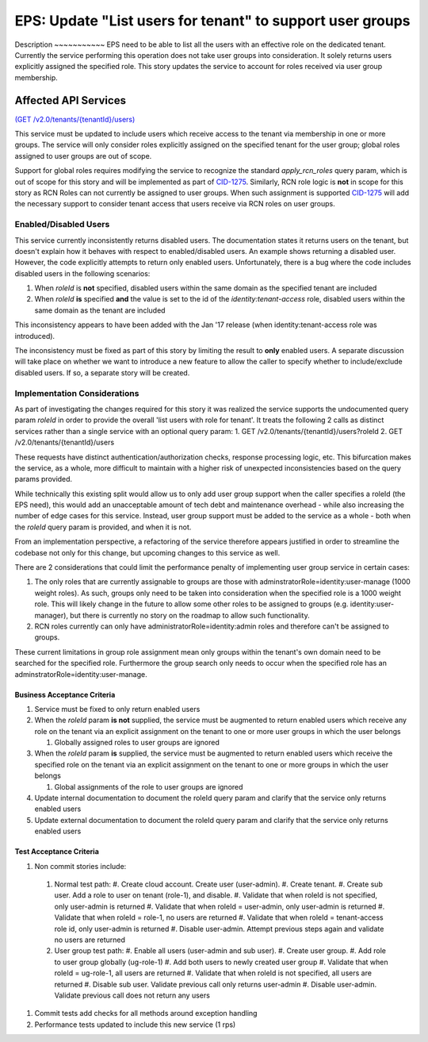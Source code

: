 .. _CID-1270:
.. _CID-1275: https://jira.rax.io/browse/CID-1275

==========================================================
EPS: Update "List users for tenant" to support user groups
==========================================================

Description ~~~~~~~~~~~ EPS need to be able to list all the users with an
effective role on the dedicated tenant. Currently the service performing this
operation does not take user groups into consideration. It solely returns users
explicitly assigned the specified role. This story updates the service to
account for roles received via user group membership.

Affected API Services
---------------------
`(GET /v2.0/tenants/{tenantId}/users) <https://pages.github.rackspace.com/ServiceAPIContracts/global-auth-keystone-extensions/api-reference/tenant-operations.html#list-users-for-tenant>`_

This service must be updated to include users which receive access to the tenant
via membership in one or more groups. The service will only consider roles
explicitly assigned on the specified tenant for the user group; global roles
assigned to user groups are out of scope.

Support for global roles requires modifying the service to recognize the
standard `apply_rcn_roles` query param, which is out of scope for this story and
will be implemented as part of `CID-1275`_. Similarly, RCN role logic is **not**
in scope for this story as RCN Roles can not currently be assigned to user
groups. When such assignment is supported `CID-1275`_ will add the necessary
support to consider tenant access that users receive via RCN roles on user
groups.

---------------------- 
Enabled/Disabled Users 
---------------------- 

This service currently inconsistently returns disabled users. The documentation
states it returns users on the tenant, but doesn't explain how it behaves with
respect to enabled/disabled users. An example shows returning a disabled user.
However, the code explicitly attempts to return only enabled users.
Unfortunately, there is a bug where the code includes disabled users in the
following scenarios:

1. When `roleId` is **not** specified, disabled users within the same domain as
   the specified tenant are included 

2. When `roleId` **is** specified **and** the value is set to the id of the
   *identity:tenant-access* role, disabled users within the same domain as the
   tenant are included

This inconsistency appears to have been added with the Jan '17 release (when
identity:tenant-access role was introduced).

The inconsistency must be fixed as part of this story by limiting the result to
**only** enabled users. A separate discussion will take place on whether we want
to introduce a new feature to allow the caller to specify whether to
include/exclude disabled users. If so, a separate story will be created.

----------------------------- 
Implementation Considerations
----------------------------- 

As part of investigating the changes required for
this story it was realized the service supports the undocumented query param
`roleId` in order to provide the overall 'list users with role for tenant'. It
treats the following 2 calls as distinct services rather than a single service
with an optional query param: 1. GET /v2.0/tenants/{tenantId}/users?roleId 2.
GET /v2.0/tenants/{tenantId}/users

These requests have distinct authentication/authorization checks, response
processing logic, etc. This bifurcation makes the service, as a whole, more
difficult to maintain with a higher risk of unexpected inconsistencies based on
the query params provided.

While technically this existing split would allow us to only add user group
support when the caller specifies a roleId (the EPS need), this would add an
unacceptable amount of tech debt and maintenance overhead - while also
increasing the number of edge cases for this service. Instead, user group
support must be added to the service as a whole - both when the `roleId` query
param is provided, and when it is not.

From an implementation perspective, a refactoring of the service therefore
appears justified in order to streamline the codebase not only for this change,
but upcoming changes to this service as well.

There are 2 considerations that could limit the performance penalty of
implementing user group service in certain cases:

1. The only roles that are currently assignable to groups are those with
   adminstratorRole=identity:user-manage (1000 weight roles). As such, groups only
   need to be taken into consideration when the specified role is a 1000 weight
   role. This will likely change in the future to allow some other roles to be
   assigned to groups (e.g. identity:user-manager), but there is currently no story
   on the roadmap to allow such functionality.
2. RCN roles currently can only have administratorRole=identity:admin roles and
   therefore can't be assigned to groups.

These current limitations in group role assignment mean only groups within the
tenant's own domain need to be searched for the specified role. Furthermore the
group search only needs to occur when the specified role has an
adminstratorRole=identity:user-manage.

Business Acceptance Criteria
~~~~~~~~~~~~~~~~~~~~~~~~~~~~
1. Service must be fixed to only return enabled users
2. When the `roleId` param **is not** supplied, the service must be augmented
   to return enabled users which receive any role on the tenant via an explicit
   assignment on the tenant to one or more user groups in which
   the user belongs
    
   1) Globally assigned roles to user groups are ignored
3. When the `roleId` param **is** supplied, the service must be augmented to
   return enabled users which receive the specified role on the tenant via an
   explicit assignment on the tenant to one or more groups in which 
   the user belongs

   1) Global assignments of the role to user groups are ignored
4. Update internal documentation to document the roleId query param and clarify
   that the service only returns enabled users
5. Update external documentation to document the roleId query param and clarify
   that the service only returns enabled users

Test Acceptance Criteria
~~~~~~~~~~~~~~~~~~~~~~~~

#. Non commit stories include:
  #. Normal test path:
     #. Create cloud account.  Create user (user-admin).
     #. Create tenant.
     #. Create sub user.  Add a role to user on tenant (role-1),  and disable.  
     #. Validate that when roleId is not specified, only user-admin is returned
     #. Validate that when roleId = user-admin, only user-admin is returned
     #. Validate that when roleId = role-1, no users are returned
     #. Validate that when roleId = tenant-access role id, only user-admin is returned
     #. Disable user-admin.  Attempt previous steps again and validate no users are returned
  #. User group test path:
     #. Enable all users (user-admin and sub user).
     #. Create user group.
     #. Add role to user group globally (ug-role-1)
     #. Add both users to newly created user group
     #. Validate that when roleId = ug-role-1, all users are returned
     #. Validate that when roleId is not specified, all users are returned
     #. Disable sub user.  Validate previous call only returns user-admin
     #. Disable user-admin.  Validate previous call does not return any users

#. Commit tests add checks for all methods around exception handling

#. Performance tests updated to include this new service (1 rps)
